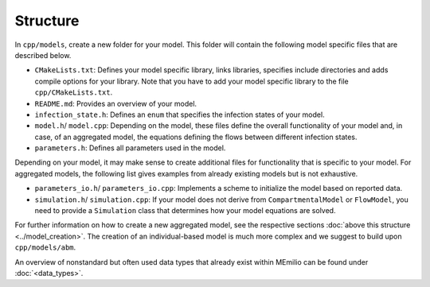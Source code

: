 Structure
=========

In ``cpp/models``, create a new folder for your model. This folder will contain the following model specific files that are described below.

- ``CMakeLists.txt``: Defines your model specific library, links libraries, specifies include directories and adds compile options for your library. Note that you have to add your model specific library to the file ``cpp/CMakeLists.txt``.
- ``README.md``: Provides an overview of your model. 
- ``infection_state.h``: Defines an ``enum`` that specifies the infection states of your model.
- ``model.h``/ ``model.cpp``: Depending on the model, these files define the overall functionality of your model and, in case, of an aggregated model, the equations defining the flows between different infection states. 
- ``parameters.h``: Defines all parameters used in the model. 

Depending on your model, it may make sense to create additional files for functionality that is specific to your model. For aggregated models, the following list gives examples from already existing models but is not exhaustive.

- ``parameters_io.h``/ ``parameters_io.cpp``: Implements a scheme to initialize the model based on reported data. 
- ``simulation.h``/ ``simulation.cpp``: If your model does not derive from ``CompartmentalModel`` or ``FlowModel``, you need to provide a ``Simulation`` class that determines how your model equations are solved. 

For further information on how to create a new aggregated model, see the respective sections :doc:`above this structure <../model_creation>`. The creation of an individual-based model is much more complex and we suggest to build upon ``cpp/models/abm``. 

An overview of nonstandard but often used data types that already exist within MEmilio can be found under :doc:`<data_types>`.

